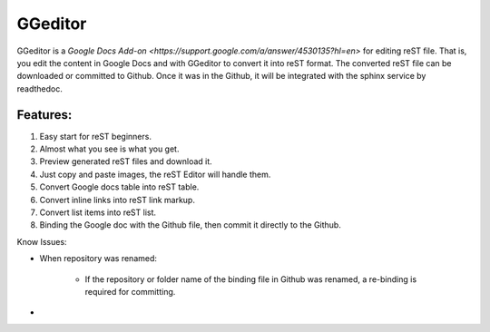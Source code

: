 
GGeditor
########

GGeditor is a  `Google Docs Add-on <https://support.google.com/a/answer/4530135?hl=en>`  for editing reST file. That is, you edit the content in Google Docs and with GGeditor to convert it into reST format. 
The converted reST file can be downloaded or committed to Github. Once it was in the Github, it will be integrated with the sphinx service by readthedoc.

Features:
*********

#. Easy start for reST beginners.

#. Almost what you see is what you get.

#. Preview generated reST files and download it.

#. Just copy and paste images, the reST Editor will handle them.

#. Convert Google docs table into reST table.

#. Convert inline links into reST link markup.

#. Convert list items into reST list.

#. Binding the Google doc with the Github file, then commit it directly to the Github.

Know Issues:

* When repository was renamed:

   * If the repository or folder name of the binding file in Github was renamed, a re-binding is required for committing.

* 
